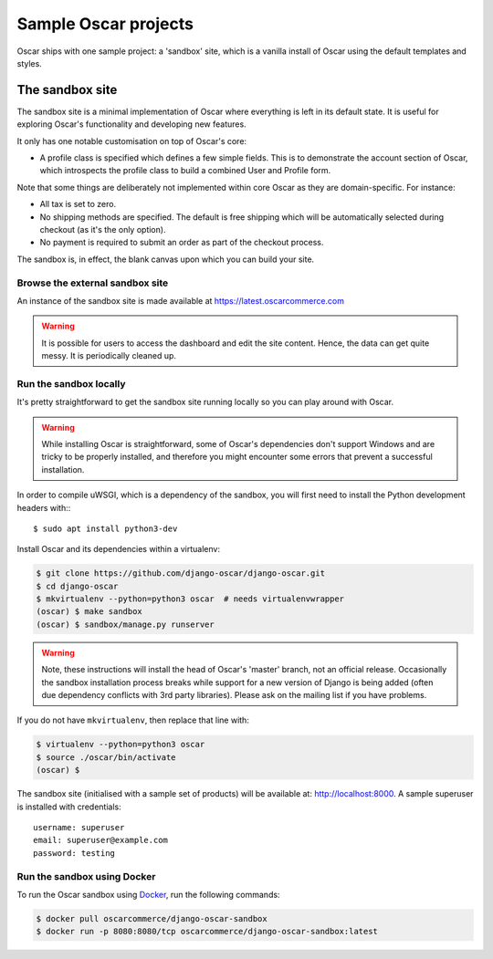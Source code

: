 .. spelling::

    uWSGI

=====================
Sample Oscar projects
=====================

Oscar ships with one sample project: a 'sandbox' site, which is a vanilla
install of Oscar using the default templates and styles.

The sandbox site
----------------

The sandbox site is a minimal implementation of Oscar where everything is left
in its default state.  It is useful for exploring Oscar's functionality
and developing new features.

It only has one notable customisation on top of Oscar's core:

* A profile class is specified which defines a few simple fields.  This is to
  demonstrate the account section of Oscar, which introspects the profile class
  to build a combined User and Profile form.

Note that some things are deliberately not implemented within core Oscar as they
are domain-specific.  For instance:

* All tax is set to zero.
* No shipping methods are specified.  The default is free shipping which will
  be automatically selected during checkout (as it's the only option).
* No payment is required to submit an order as part of the checkout process.

The sandbox is, in effect, the blank canvas upon which you can build your site.

Browse the external sandbox site
~~~~~~~~~~~~~~~~~~~~~~~~~~~~~~~~

An instance of the sandbox site is made available at https://latest.oscarcommerce.com

.. warning::

    It is possible for users to access the dashboard and edit the site content.
    Hence, the data can get quite messy.  It is periodically cleaned up.


Run the sandbox locally
~~~~~~~~~~~~~~~~~~~~~~~

It's pretty straightforward to get the sandbox site running locally so you can
play around with Oscar.

.. warning::

    While installing Oscar is straightforward, some of Oscar's dependencies
    don't support Windows and are tricky to be properly installed, and therefore
    you might encounter some errors that prevent a successful installation.

In order to compile uWSGI, which is a dependency of the sandbox, you will
first need to install the Python development headers with:::

    $ sudo apt install python3-dev

Install Oscar and its dependencies within a virtualenv:

.. code-block:: bash

    $ git clone https://github.com/django-oscar/django-oscar.git
    $ cd django-oscar
    $ mkvirtualenv --python=python3 oscar  # needs virtualenvwrapper
    (oscar) $ make sandbox
    (oscar) $ sandbox/manage.py runserver

.. warning::

    Note, these instructions will install the head of Oscar's 'master' branch,
    not an official release. Occasionally the sandbox installation process
    breaks while support for a new version of Django is being added (often due
    dependency conflicts with 3rd party libraries). Please ask on the mailing
    list if you have problems.

If you do not have ``mkvirtualenv``, then replace that line with:

.. code-block:: bash

    $ virtualenv --python=python3 oscar
    $ source ./oscar/bin/activate
    (oscar) $

The sandbox site (initialised with a sample set of products) will be available
at: http://localhost:8000.  A sample superuser is installed with credentials::

    username: superuser
    email: superuser@example.com
    password: testing


Run the sandbox using Docker
~~~~~~~~~~~~~~~~~~~~~~~~~~~~

To run the Oscar sandbox using `Docker`_, run the following commands:

.. _`Docker`: https://www.docker.com/

.. code-block:: bash

    $ docker pull oscarcommerce/django-oscar-sandbox
    $ docker run -p 8080:8080/tcp oscarcommerce/django-oscar-sandbox:latest
